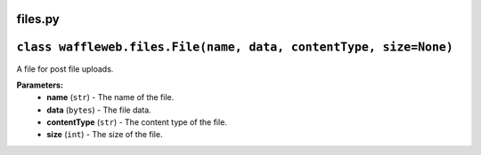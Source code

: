 ========
files.py
========

==================================================================
``class waffleweb.files.File(name, data, contentType, size=None)``
==================================================================

A file for post file uploads.

**Parameters:**
 - **name** (``str``) - The name of the file.
 - **data** (``bytes``) - The file data.
 - **contentType** (``str``) - The content type of the file.
 - **size** (``int``) - The size of the file.